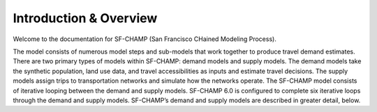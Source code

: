 =======================
Introduction & Overview
=======================
Welcome to the documentation for SF-CHAMP (San Francisco CHained Modeling Process).

The model consists of numerous model steps and sub-models that work together to produce travel demand estimates. There are two primary types of models within SF-CHAMP: demand models and supply models. The demand models take the synthetic population, land use data, and travel accessibilities as inputs and estimate travel decisions. The supply models assign trips to transportation networks and simulate how the networks operate. The SF-CHAMP model consists of iterative looping between the demand and supply models. SF-CHAMP 6.0 is configured to complete six iterative loops through the demand and supply models. SF-CHAMP’s demand and supply models are described in greater detail, below.
